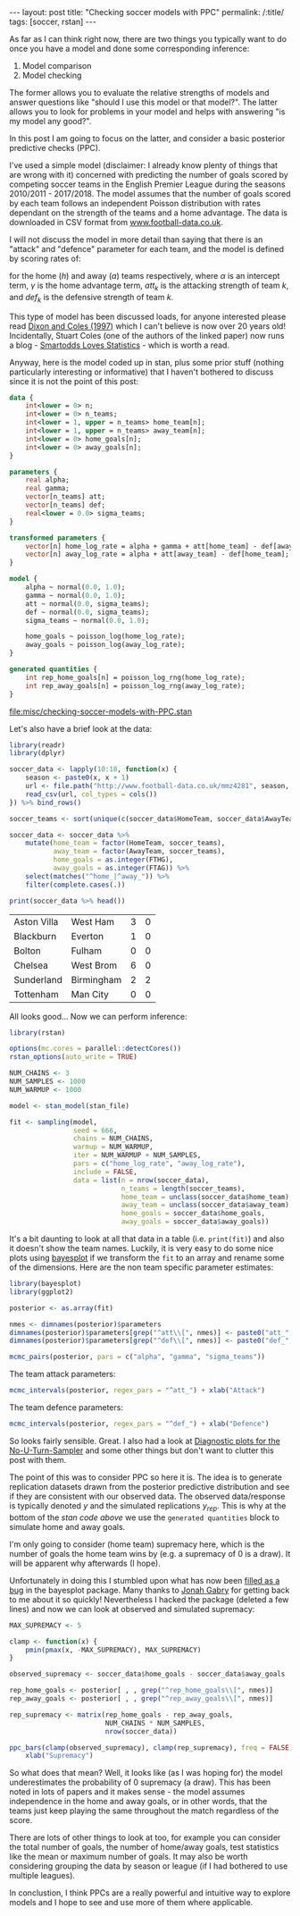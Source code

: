 #+BEGIN_EXPORT html
---
layout: post
title: "Checking soccer models with PPC"
permalink: /:title/
tags: [soccer, rstan]
---
#+END_EXPORT

As far as I can think right now, there are two things you typically want to do
once you have a model and done some corresponding inference:

1. Model comparison
2. Model checking

The former allows you to evaluate the relative strengths of models and answer
questions like "should I use this model or that model?". The latter allows you
to look for problems in your model and helps with answering "is my model any
good?".

In this post I am going to focus on the latter, and consider a basic posterior
predictive checks (PPC).

I've used a simple model (disclaimer: I already know plenty of things that are
wrong with it) concerned with predicting the number of goals scored by competing
soccer teams in the English Premier League during the seasons 2010/2011 -
2017/2018. The model assumes that the number of goals scored by each team
follows an independent Poisson distribution with rates dependant on the strength
of the teams and a home advantage. The data is downloaded in CSV format from
[[http://www.football-data.co.uk/][www.football-data.co.uk]].

I will not discuss the model in more detail than saying that there is an
"attack" and "defence" parameter for each team, and the model is defined by
scoring rates of:

\begin{align*}
\log(\lambda_h) &= \alpha + \gamma + att_h - def_a \\
\log(\lambda_a) &= \alpha + att_a - def_h
\end{align*}

for the home (\(h\)) and away (\(a\)) teams respectively, where \(\alpha\) is an
intercept term, \(\gamma\) is the home advantage term, \(att_k\) is the
attacking strength of team \(k\), and \(def_k\) is the defensive strength of
team \(k\).

This type of model has been discussed loads, for anyone interested please read
[[https://rss.onlinelibrary.wiley.com/doi/10.1111/1467-9876.00065][Dixon and Coles (1997)]] which I can't believe is now over 20 years old!
Incidentally, Stuart Coles (one of the authors of the linked paper) now runs a
blog - [[https://smartodds.blog/][Smartodds Loves Statistics]] - which is worth a read.

Anyway, here is the model coded up in stan, plus some prior stuff (nothing
particularly interesting or informative) that I haven't bothered to discuss
since it is not the point of this post:

#+NAME: stan-file
#+BEGIN_SRC stan :file misc/checking-soccer-models-with-PPC.stan
  data {
      int<lower = 0> n;
      int<lower = 0> n_teams;
      int<lower = 1, upper = n_teams> home_team[n];
      int<lower = 1, upper = n_teams> away_team[n];
      int<lower = 0> home_goals[n];
      int<lower = 0> away_goals[n];
  }

  parameters {
      real alpha;
      real gamma;
      vector[n_teams] att;
      vector[n_teams] def;
      real<lower = 0.0> sigma_teams;
  }

  transformed parameters {
      vector[n] home_log_rate = alpha + gamma + att[home_team] - def[away_team];
      vector[n] away_log_rate = alpha + att[away_team] - def[home_team];
  }

  model {
      alpha ~ normal(0.0, 1.0);
      gamma ~ normal(0.0, 1.0);
      att ~ normal(0.0, sigma_teams);
      def ~ normal(0.0, sigma_teams);
      sigma_teams ~ normal(0.0, 1.0);

      home_goals ~ poisson_log(home_log_rate);
      away_goals ~ poisson_log(away_log_rate);
  }

  generated quantities {
      int rep_home_goals[n] = poisson_log_rng(home_log_rate);
      int rep_away_goals[n] = poisson_log_rng(away_log_rate);
  }

#+END_SRC

#+RESULTS: stan-file
[[file:misc/checking-soccer-models-with-PPC.stan]]

Let's also have a brief look at the data:

#+BEGIN_SRC R :session :exports both
  library(readr)
  library(dplyr)

  soccer_data <- lapply(10:18, function(x) {
      season <- paste0(x, x + 1)
      url <- file.path("http://www.football-data.co.uk/mmz4281", season, "E0.csv")
      read_csv(url, col_types = cols())
  }) %>% bind_rows()

  soccer_teams <- sort(unique(c(soccer_data$HomeTeam, soccer_data$AwayTeam)))

  soccer_data <- soccer_data %>%
      mutate(home_team = factor(HomeTeam, soccer_teams),
             away_team = factor(AwayTeam, soccer_teams),
             home_goals = as.integer(FTHG),
             away_goals = as.integer(FTAG)) %>%
      select(matches("^home_|^away_")) %>%
      filter(complete.cases(.))

  print(soccer_data %>% head())
#+END_SRC

#+RESULTS:
| Aston Villa | West Ham   | 3 | 0 |
| Blackburn   | Everton    | 1 | 0 |
| Bolton      | Fulham     | 0 | 0 |
| Chelsea     | West Brom  | 6 | 0 |
| Sunderland  | Birmingham | 2 | 2 |
| Tottenham   | Man City   | 0 | 0 |

All looks good... Now we can perform inference:

#+BEGIN_SRC R :session :var stan_file=stan-file :results none :exports code
  library(rstan)

  options(mc.cores = parallel::detectCores())
  rstan_options(auto_write = TRUE)

  NUM_CHAINS <- 3
  NUM_SAMPLES <- 1000
  NUM_WARMUP <- 1000

  model <- stan_model(stan_file)

  fit <- sampling(model,
                  seed = 666,
                  chains = NUM_CHAINS,
                  warmup = NUM_WARMUP,
                  iter = NUM_WARMUP + NUM_SAMPLES,
                  pars = c("home_log_rate", "away_log_rate"),
                  include = FALSE,
                  data = list(n = nrow(soccer_data),
                              n_teams = length(soccer_teams),
                              home_team = unclass(soccer_data$home_team),
                              away_team = unclass(soccer_data$away_team),
                              home_goals = soccer_data$home_goals,
                              away_goals = soccer_data$away_goals))

#+END_SRC

It's a bit daunting to look at all that data in a table (i.e. ~print(fit)~) and
also it doesn't show the team names. Luckily, it is very easy to do some nice
plots using [[http://mc-stan.org/bayesplot/][bayesplot]] if we transform the ~fit~ to an array and rename some of the
dimensions. Here are the non team specific parameter estimates:

#+BEGIN_SRC R :session :results output graphics :exports both :file ../img/checking-soccer-models-pairs.png
  library(bayesplot)
  library(ggplot2)

  posterior <- as.array(fit)

  nmes <- dimnames(posterior)$parameters
  dimnames(posterior)$parameters[grep("^att\\[", nmes)] <- paste0("att_", soccer_teams)
  dimnames(posterior)$parameters[grep("^def\\[", nmes)] <- paste0("def_", soccer_teams)

  mcmc_pairs(posterior, pars = c("alpha", "gamma", "sigma_teams"))
#+END_SRC

#+RESULTS:
[[file:../img/checking-soccer-models-pairs.png]]

The team attack parameters:

#+BEGIN_SRC R :session :results output graphics :exports both :file ../img/checking-soccer-models-intervals-att.png
  mcmc_intervals(posterior, regex_pars = "^att_") + xlab("Attack")
#+END_SRC

#+RESULTS:
[[file:../img/checking-soccer-models-intervals-att.png]]

The team defence parameters:

#+BEGIN_SRC R :session :results output graphics :exports both :file ../img/checking-soccer-models-intervals-def.png
  mcmc_intervals(posterior, regex_pars = "^def_") + xlab("Defence")
#+END_SRC

#+RESULTS:
[[file:../img/checking-soccer-models-intervals-def.png]]

So looks fairly sensible. Great. I also had a look at [[http://mc-stan.org/bayesplot/reference/MCMC-nuts.html][Diagnostic plots for the
No-U-Turn-Sampler]] and some other things but don't want to clutter this post with
them.

The point of this was to consider PPC so here it is. The idea is to generate
replication datasets drawn from the posterior predictive distribution and see if
they are consistent with our observed data. The observed data/response is
typically denoted \(y\) and the simulated replications \(y_{rep}\). This is why
at the bottom of the [[stan-file][stan code above]] we use the ~generated quantities~ block to
simulate home and away goals.

I'm only going to consider (home team) supremacy here, which is the number of
goals the home team wins by (e.g. a supremacy of 0 is a draw). It will be
apparent why afterwards (I hope).

Unfortunately in doing this I stumbled upon what has now been [[https://github.com/stan-dev/bayesplot/issues/172][filled as a bug]] in
the bayesplot package. Many thanks to [[https://github.com/jgabry][Jonah Gabry]] for getting back to me about
it so quickly! Nevertheless I hacked the package (deleted a few lines) and now
we can look at observed and simulated supremacy:

#+BEGIN_SRC R :session :results output graphics :exports both :file ../img/checking-soccer-models-supremacy-ppc.png
    MAX_SUPREMACY <- 5

    clamp <- function(x) {
        pmin(pmax(x, -MAX_SUPREMACY), MAX_SUPREMACY)
    }

    observed_supremacy <- soccer_data$home_goals - soccer_data$away_goals

    rep_home_goals <- posterior[ , , grep("^rep_home_goals\\[", nmes)]
    rep_away_goals <- posterior[ , , grep("^rep_away_goals\\[", nmes)]

    rep_supremacy <- matrix(rep_home_goals - rep_away_goals,
                            NUM_CHAINS * NUM_SAMPLES,
                            nrow(soccer_data))

    ppc_bars(clamp(observed_supremacy), clamp(rep_supremacy), freq = FALSE) +
        xlab("Supremacy")
#+END_SRC

#+RESULTS:
[[file:../img/checking-soccer-models-supremacy-ppc.png]]

So what does that mean? Well, it looks like (as I was hoping for) the model
underestimates the probability of 0 supremacy (a draw). This has been noted in
lots of papers and it makes sense - the model assumes independence in the home
and away goals, or in other words, that the teams just keep playing the same
throughout the match regardless of the score.

There are lots of other things to look at too, for example you can consider the
total number of goals, the number of home/away goals, test statistics like the
mean or maximum number of goals. It may also be worth considering grouping the
data by season or league (if I had bothered to use multiple leagues).

In conclustion, I think PPCs are a really powerful and intuitive way to explore
models and I hope to see and use more of them where applicable.
